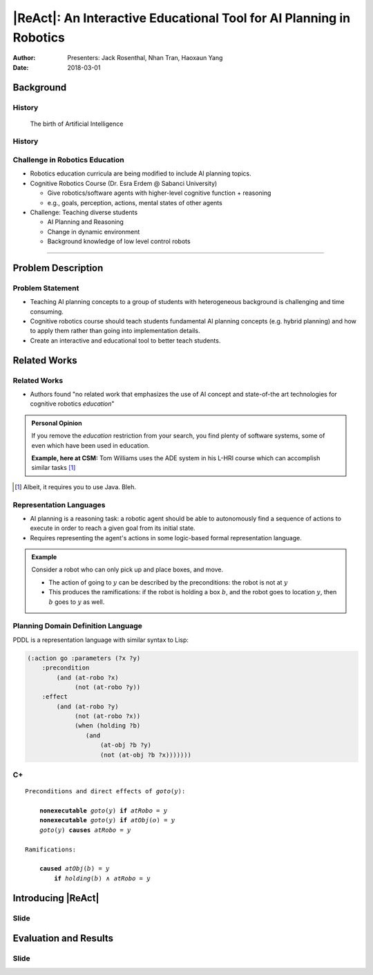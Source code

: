 |ReAct|: An Interactive Educational Tool for AI Planning in Robotics
====================================================================

:Author: Presenters: Jack Rosenthal, Nhan Tran, Haoxaun Yang
:Date: 2018-03-01

.. |ReAct| raw:: latex

    \textsc{ReAct!}

.. default-role:: math

Background
----------

History
~~~~~~~

.. figure:: graphics/ai.png
   :scale: 100%
   
   The birth of Artificial Intelligence

History
~~~~~~~

.. beamer-columnset::

    .. beamer-column::
       :width: 0.7

        * AI Planning concepts (e.g. hybrid planning) are still new to the robotics field due to recent incresing interest in service robotics application.
        * Unfamiliar to various robotics researchers/students who rarely have interdisciplinary backgrounds.

    .. beamer-column::
       :width: 0.3

       .. figure:: graphics/robot.png
          :width: 120pt



Challenge in Robotics Education
~~~~~~~~~~~~~~~~~~~~~~~~~~~~~~~

* Robotics education curricula are being modified to include AI planning topics.
* Cognitive Robotics Course (Dr. Esra Erdem @ Sabanci University)

  * Give robotics/software agents with higher-level cognitive function + reasoning
  * e.g., goals, perception, actions, mental states of other agents

* Challenge: Teaching diverse students

  * AI Planning and Reasoning
  * Change in dynamic environment
  * Background knowledge of low level control robots  


~~~~~

Problem Description
-------------------


Problem Statement
~~~~~~~~~~~~~~~~~
* Teaching AI planning concepts to a group of students with heterogeneous background is challenging and time consuming. 
* Cognitive robotics course should teach students fundamental AI planning concepts (e.g. hybrid planning) and how to apply them rather than going into implementation details. 
* Create an interactive and educational tool to better teach students.


Related Works
-------------

Related Works
~~~~~~~~~~~~~

* Authors found "no related work that emphasizes the use of AI concept and
  state-of-the art technologies for cognitive robotics *education*"

.. admonition:: Personal Opinion

    If you remove the *education* restriction from your search, you find
    plenty of software systems, some of even which have been used in
    education.

    **Example, here at CSM:** Tom Williams uses the ADE system in his L-HRI
    course which can accomplish similar tasks [#]_

.. [#] Albeit, it requires you to use Java. Bleh.

Representation Languages
~~~~~~~~~~~~~~~~~~~~~~~~

* AI planning is a reasoning task: a robotic agent should be able to
  autonomously find a sequence of actions to execute in order to reach a given
  goal from its initial state.
* Requires representing the agent's actions in some logic-based formal
  representation language.

.. admonition:: Example

    Consider a robot who can only pick up and place boxes, and move.

    * The action of going to `y` can be described by the preconditions: the
      robot is not at `y`
    * This produces the ramifications: if the robot is holding a box `b`, and
      the robot goes to location `y`, then `b` goes to `y` as well.

Planning Domain Definition Language
~~~~~~~~~~~~~~~~~~~~~~~~~~~~~~~~~~~

PDDL is a representation language with similar syntax to Lisp:

.. sourcecode:: lisp

    (:action go :parameters (?x ?y)
        :precondition
            (and (at-robo ?x)
                 (not (at-robo ?y))
        :effect
            (and (at-robo ?y)
                 (not (at-robo ?x))
                 (when (holding ?b)
                    (and
                        (at-obj ?b ?y)
                        (not (at-obj ?b ?x)))))))

.. |Cx| replace:: C+

|Cx|
~~~~

.. parsed-literal::

    Preconditions and direct effects of *goto*\(`y`\):

        **nonexecutable** *goto*\(`y`\) **if** *atRobo* = `y`
        **nonexecutable** *goto*\(`y`\) **if** *atObj*\(`o`\) = `y`
        *goto*\(`y`\) **causes** *atRobo* = `y`

    Ramifications:

        **caused** *atObj*\(`b`\) = `y`
            **if** *holding*\(`b`\) `\land` *atRobo* = `y`

Introducing |ReAct|
-------------------

Slide
~~~~~

Evaluation and Results
----------------------

Slide
~~~~~

